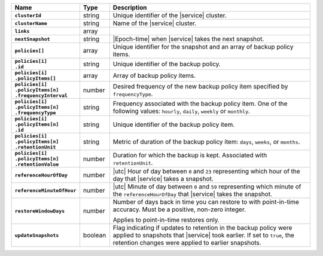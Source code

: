 .. list-table::
   :widths: 10 10 80
   :header-rows: 1
   :stub-columns: 1

   * - Name
     - Type
     - Description

   * - ``clusterId``
     - string
     - Unique identifier of the |service| cluster.

   * - ``clusterName``
     - string
     - Name of the |service| cluster.

   * - ``links``
     - array
     - .. include:: /includes/api/links-explanation.rst

   * - ``nextSnapshot``
     - string
     - |Epoch-time| when |service| takes the next snapshot.

   * - ``policies[]``
     - array
     - Unique identifier for the snapshot and an array of
       backup policy items.

   * - | ``policies[i]``
       | ``.id``
     - string
     - Unique identifier of the backup policy.

   * - | ``policies[i]``
       | ``.policyItems[]``
     - array
     - Array of backup policy items.

   * - | ``policies[i]``
       | ``.policyItems[n]``
       | ``.frequencyInterval``
     - number
     - Desired frequency of the new backup policy item specified
       by ``frequencyType``.

   * - | ``policies[i]``
       | ``.policyItems[n]``
       | ``.frequencyType``
     - string
     - Frequency associated with the backup policy item. One of the
       following values: ``hourly``, ``daily``, ``weekly`` or
       ``monthly``.

   * - | ``policies[i]``
       | ``.policyItems[n]``
       | ``.id``
     - string
     - Unique identifier of the backup policy item.

   * - | ``policies[i]``
       | ``.policyItems[n]``
       | ``.retentionUnit``
     - string
     - Metric of duration of the backup policy item: ``days``,
       ``weeks``, or ``months``.

   * - | ``policies[i]``
       | ``.policyItems[n]``
       | ``.retentionValue``
     - number
     - Duration for which the backup is kept. Associated with
       ``retentionUnit``.

   * - ``referenceHourOfDay``
     - number
     - |utc| Hour of day between ``0`` and ``23`` representing which
       hour of the day that |service| takes a snapshot.

   * - ``referenceMinuteOfHour``
     - number
     - |utc| Minute of day between ``0`` and ``59`` representing which
       minute of the ``referenceHourOfDay`` that |service| takes the
       snapshot.

   * - ``restoreWindowDays``
     - number
     - Number of days back in time you can restore to with
       point-in-time accuracy. Must be a positive, non-zero integer.

       Applies to point-in-time restores only.

   * - ``updateSnapshots``
     - boolean
     - Flag indicating if updates to retention in the backup policy
       were applied to snapshots that |service| took earlier. If set to
       ``true``, the retention changes were applied to earlier
       snapshots.

